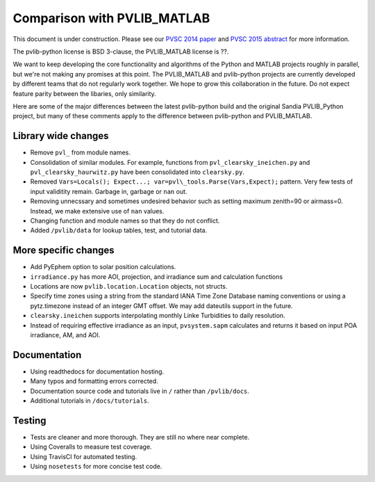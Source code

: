 .. _comparison_pvlib_matlab:

****************************
Comparison with PVLIB_MATLAB
****************************

This document is under construction.
Please see our 
`PVSC 2014 paper <http://energy.sandia.gov/wp/wp-content/gallery/uploads/PV_LIB_Python_final_SAND2014-18444C.pdf>`_
and
`PVSC 2015 abstract <https://github.com/UARENForecasting/pvlib-pvsc2015/blob/master/pvlib_pvsc_42.pdf?raw=true>`_ 
for more information.

The pvlib-python license is BSD 3-clause,
the PVLIB\_MATLAB license is ??.

We want to keep developing the core functionality and algorithms 
of the Python and MATLAB projects roughly in parallel, 
but we're not making any promises at this point.
The PVLIB\_MATLAB and pvlib-python projects are currently developed 
by different teams that do not regularly work together. 
We hope to grow this collaboration in the future.
Do not expect feature parity between the libaries, only similarity.

Here are some of the major differences between the latest pvlib-python build 
and the original Sandia PVLIB\_Python project, but many of these
comments apply to the difference between pvlib-python and PVLIB\_MATLAB.


Library wide changes
~~~~~~~~~~~~~~~~~~~~

* Remove ``pvl_`` from module names.
* Consolidation of similar modules. For example, functions from ``pvl_clearsky_ineichen.py`` and ``pvl_clearsky_haurwitz.py`` have been consolidated into ``clearsky.py``. 
* Removed ``Vars=Locals(); Expect...; var=pvl\_tools.Parse(Vars,Expect);`` pattern. Very few tests of input validitity remain. Garbage in, garbage or ``nan`` out.
* Removing unnecssary and sometimes undesired behavior such as setting maximum zenith=90 or airmass=0. Instead, we make extensive use of ``nan`` values.
* Changing function and module names so that they do not conflict.
* Added ``/pvlib/data`` for lookup tables, test, and tutorial data.


More specific changes
~~~~~~~~~~~~~~~~~~~~~

* Add PyEphem option to solar position calculations. 
* ``irradiance.py`` has more AOI, projection, and irradiance sum and calculation functions
* Locations are now ``pvlib.location.Location`` objects, not structs.
* Specify time zones using a string from the standard IANA Time Zone Database naming conventions or using a pytz.timezone instead of an integer GMT offset. We may add dateutils support in the future.
* ``clearsky.ineichen`` supports interpolating monthly Linke Turbidities to daily resolution.
* Instead of requiring effective irradiance as an input, ``pvsystem.sapm``
  calculates and returns it based on input POA irradiance, AM, and AOI.

Documentation
~~~~~~~~~~~~~

* Using readthedocs for documentation hosting.
* Many typos and formatting errors corrected.
* Documentation source code and tutorials live in ``/`` rather than ``/pvlib/docs``.
* Additional tutorials in ``/docs/tutorials``.

Testing
~~~~~~~

* Tests are cleaner and more thorough. They are still no where near complete.
* Using Coveralls to measure test coverage. 
* Using TravisCI for automated testing.
* Using ``nosetests`` for more concise test code. 
